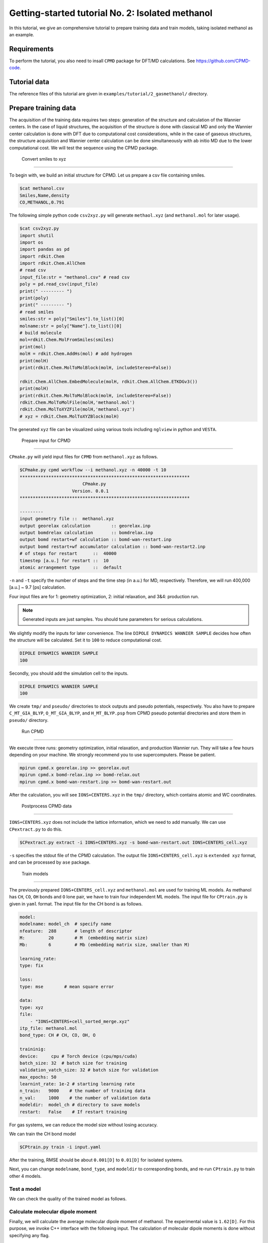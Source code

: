 ####################################################
Getting-started tutorial No. 2: Isolated methanol
####################################################


In this tutorial, we give an comprehensive tutorial to prepare training data and train models, taking isolated methanol as an example.

*************************************
 Requirements
*************************************

To perform the tutorial, you also need to insall ``CPMD`` package for DFT/MD calculations. See https://github.com/CPMD-code.

*************************************
 Tutorial data
*************************************

The reference files of this tutorial are given in ``examples/tutorial/2_gasmethanol/`` directory. 


*************************************
 Prepare training data
*************************************

The acquisition of the training data requires two steps: generation of the structure and calculation of the Wannier centers. In the case of liquid structures, the acquisition of the structure is done with classical MD and only the Wannier center calculation is done with DFT due to computational cost considerations, while in the case of gaseous structures, the structure acquisition and Wannier center calculation can be done simultaneously with ab initio MD due to the lower computational cost. We will test the sequence using the CPMD package.

 Convert smiles to xyz
=====================================

To begin with, we build an initial structure for CPMD. Let us prepare a csv file containing smiles.

.. code-block:: bash

    $cat methanol.csv
    Smiles,Name,density
    CO,METHANOL,0.791

The following simple python code ``csv2xyz.py`` will generate ``methaol.xyz`` (and ``methanol.mol`` for later usage).

.. code-block:: bash

    $cat csv2xyz.py
    import shutil
    import os
    import pandas as pd
    import rdkit.Chem
    import rdkit.Chem.AllChem
    # read csv
    input_file:str = "methanol.csv" # read csv
    poly = pd.read_csv(input_file)
    print(" --------- ")
    print(poly)
    print(" --------- ")
    # read smiles
    smiles:str = poly["Smiles"].to_list()[0]
    molname:str = poly["Name"].to_list()[0]
    # build molecule
    mol=rdkit.Chem.MolFromSmiles(smiles)
    print(mol)
    molH = rdkit.Chem.AddHs(mol) # add hydrogen
    print(molH)
    print(rdkit.Chem.MolToMolBlock(molH, includeStereo=False))

    rdkit.Chem.AllChem.EmbedMolecule(molH, rdkit.Chem.AllChem.ETKDGv3())
    print(molH)
    print(rdkit.Chem.MolToMolBlock(molH, includeStereo=False))
    rdkit.Chem.MolToMolFile(molH,'methanol.mol')
    rdkit.Chem.MolToXYZFile(molH,'methanol.xyz')
    # xyz = rdkit.Chem.MolToXYZBlock(molH)


The generated ``xyz`` file can be visualized using various tools including ``nglview`` in python and ``VESTA``.



 Prepare input for CPMD
----------------------------------------

``CPmake.py`` will yield input files for ``CPMD`` from ``methanol.xyz`` as follows.

.. code-block:: bash

    $CPmake.py cpmd workflow --i methanol.xyz -n 40000 -t 10 
    *****************************************************************
                            CPmake.py
                        Version. 0.0.1
    *****************************************************************

    ---------
    input geometry file ::  methanol.xyz
    output georelax calculation        :: georelax.inp
    output bomdrelax calculation       :: bomdrelax.inp
    output bomd restart+wf calculation :: bomd-wan-restart.inp
    output bomd restart+wf accumulator calculation :: bomd-wan-restart2.inp
    # of steps for restart      ::  40000
    timestep [a.u.] for restart ::  10
    atomic arrangement type     ::  default


``-n`` and ``-t`` specify the number of steps and the time step (in a.u.) for MD, respectively.  Therefore, we will run 400,000 [a.u.] ~ 9.7 [ps] calculation.

Four input files are for 1: geometry optimization, 2: initial relaxation, and 3&4: production run. 

.. note::

   Generated inputs are just samples. You should tune parameters for serious calculations.


We slightly modify the inputs for later convenience. The line ``DIPOLE DYNAMICS WANNIER SAMPLE`` decides how often the structure will be calculated. Set it to ``100`` to reduce computational cost.

.. code-block:: bash

    DIPOLE DYNAMICS WANNIER SAMPLE
    100


Secondly, you should add the simulation cell to the inputs. 

.. code-block:: bash

    DIPOLE DYNAMICS WANNIER SAMPLE
    100


We create ``tmp/`` and ``pseudo/`` directories to stock outputs and pseudo potentials, respectively. You also have to prepare ``C_MT_GIA_BLYP``, ``O_MT_GIA_BLYP``, and ``H_MT_BLYP.psp`` from CPMD pseudo potential directories and store them in ``pseudo/`` directory.


 Run CPMD
----------------------------------------

We execute three runs: geometry optimization, initial relaxation, and production Wannier run. They will take a few hours depending on your machine. We strongly recommend you to use supercomputers. Please be patient.

.. code-block:: bash

    mpirun cpmd.x georelax.inp >> georelax.out
    mpirun cpmd.x bomd-relax.inp >> bomd-relax.out
    mpirun cpmd.x bomd-wan-restart.inp >> bomd-wan-restart.out

After the calculation, you will see ``IONS+CENTERS.xyz`` in the ``tmp/`` directory, which contains atomic and WC coordinates. 

 Postprocess CPMD data
----------------------------------------

``IONS+CENTERS.xyz`` does not include the lattice information, which we need to add manually. We can use ``CPextract.py`` to do this.


.. code-block:: bash

    $CPextract.py extract -i IONS+CENTERS.xyz -s bomd-wan-restart.out IONS+CENTERS_cell.xyz


``-s`` specifies the stdout file of the CPMD calculation. The output file ``IONS+CENTERS_cell.xyz`` is ``extended xyz`` format, and can be processed by ``ase`` package.


 Train models
----------------------------------------

The previously prepared ``IONS+CENTERS_cell.xyz`` and ``methanol.mol`` are used for training ML models. As methanol has ``CH``, ``CO``, ``OH`` bonds and ``O`` lone pair, we have to train four independent ML models. The input file for ``CPtrain.py`` is given in ``yaml`` format. 
The input file for the CH bond is as follows.

.. code-block:: yaml

    model:
    modelname: model_ch  # specify name
    nfeature:  288       # length of descriptor
    M:         20        # M  (embedding matrix size)
    Mb:        6         # Mb (embedding matrix size, smaller than M)

    learning_rate:
    type: fix

    loss:
    type: mse        # mean square error

    data:
    type: xyz
    file: 
        - "IONS+CENTERS+cell_sorted_merge.xyz"
    itp_file: methanol.mol
    bond_type: CH # CH, CO, OH, O

    traininig:
    device:     cpu # Torch device (cpu/mps/cuda)
    batch_size: 32  # batch size for training 
    validation_vatch_size: 32 # batch size for validation
    max_epochs: 50
    learnint_rate: 1e-2 # starting learning rate
    n_train:   9000    # the number of training data
    n_val:     1000    # the number of validation data
    modeldir:  model_ch # directory to save models
    restart:   False    # If restart training 


For gas systems, we can reduce the model size without losing accuracy. 

We can train the CH bond model 

.. code-block:: bash

    $CPtrain.py train -i input.yaml

After the training, RMSE should be about ``0.001[D]`` to ``0.01[D]`` for isolated systems.


Next, you can change ``modelname``, ``bond_type``, and ``modeldir`` to corresponding bonds, and re-run ``CPtrain.py`` to train other 4 models.



Test a model
----------------------

We can check the quality of the trained model as follows. 


Calculate molecular dipole moment
-----------------------------------

Finally, we will calculate the average molecular dipole moment of methanol. The experimental value is ``1.62[D]``.
For this purpose, we invoke C++ interface with the following input. The calculation of molecular dipole moments is done without specifying any flag. 

.. code-block:: yaml

    model:
    modelname: model_ch  # specify name
    nfeature:  288       # length of descriptor
    M:         20        # M  (embedding matrix size)
    Mb:        6         # Mb (embedding matrix size, smaller than M)

    learning_rate:
    type: fix

    loss:
    type: mse        # mean square error

    data:
    type: xyz
    file: 
        - "IONS+CENTERS+cell_sorted_merge.xyz"
    itp_file: methanol.mol
    bond_type: CH # CH, CO, OH, O

    traininig:
    device:     cpu # Torch device (cpu/mps/cuda)
    batch_size: 32  # batch size for training 
    validation_vatch_size: 32 # batch size for validation
    max_epochs: 50
    learnint_rate: 1e-2 # starting learning rate
    n_train:   9000    # the number of training data
    n_val:     1000    # the number of validation data
    modeldir:  model_ch # directory to save models
    restart:   False    # If restart training 

We perform the calculation 

.. code-block:: bash

    dieltools.x 

The corresponding output file is ``DIELCONST``, which contains the mean molecular dipole moment, and ``molecule_dipole.txt``, which involve all the molecular dipole moments along the MD trajectory.
We can see the mean absolute dipole moment as 

.. code-block:: bash

    $cat DIELCONST

and we confirmed that the simulated value well agrees with the experimental one. 

